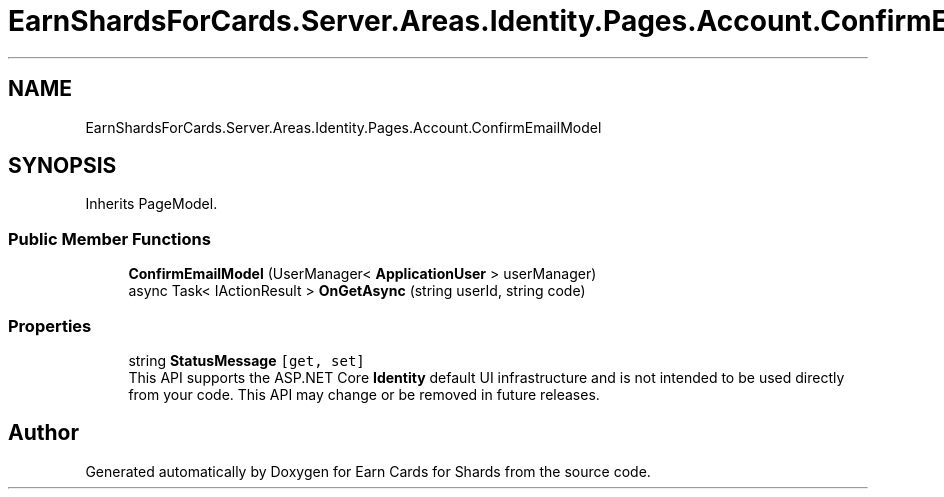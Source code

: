 .TH "EarnShardsForCards.Server.Areas.Identity.Pages.Account.ConfirmEmailModel" 3 "Sat Apr 23 2022" "Earn Cards for Shards" \" -*- nroff -*-
.ad l
.nh
.SH NAME
EarnShardsForCards.Server.Areas.Identity.Pages.Account.ConfirmEmailModel
.SH SYNOPSIS
.br
.PP
.PP
Inherits PageModel\&.
.SS "Public Member Functions"

.in +1c
.ti -1c
.RI "\fBConfirmEmailModel\fP (UserManager< \fBApplicationUser\fP > userManager)"
.br
.ti -1c
.RI "async Task< IActionResult > \fBOnGetAsync\fP (string userId, string code)"
.br
.in -1c
.SS "Properties"

.in +1c
.ti -1c
.RI "string \fBStatusMessage\fP\fC [get, set]\fP"
.br
.RI "This API supports the ASP\&.NET Core \fBIdentity\fP default UI infrastructure and is not intended to be used directly from your code\&. This API may change or be removed in future releases\&. "
.in -1c

.SH "Author"
.PP 
Generated automatically by Doxygen for Earn Cards for Shards from the source code\&.
